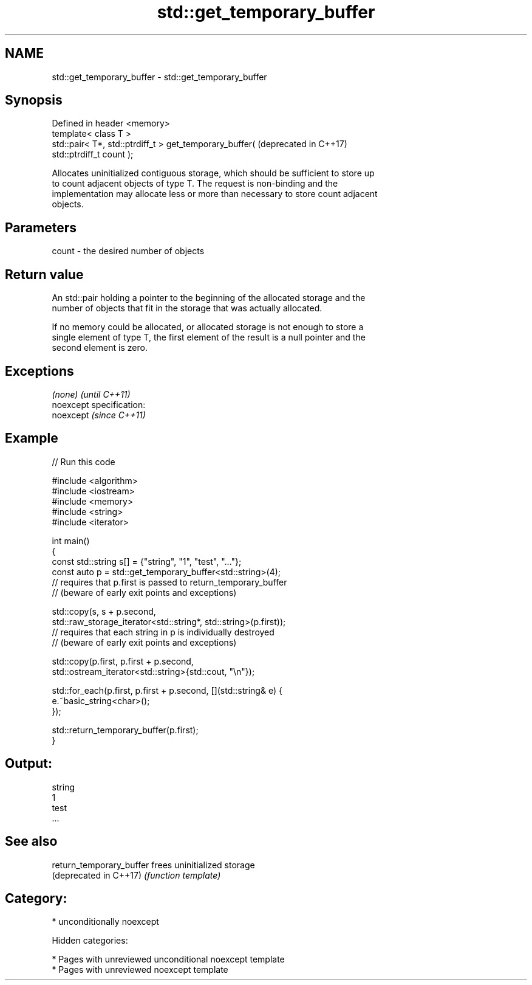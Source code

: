 .TH std::get_temporary_buffer 3 "2018.03.28" "http://cppreference.com" "C++ Standard Libary"
.SH NAME
std::get_temporary_buffer \- std::get_temporary_buffer

.SH Synopsis
   Defined in header <memory>
   template< class T >
   std::pair< T*, std::ptrdiff_t > get_temporary_buffer(          (deprecated in C++17)
   std::ptrdiff_t count );

   Allocates uninitialized contiguous storage, which should be sufficient to store up
   to count adjacent objects of type T. The request is non-binding and the
   implementation may allocate less or more than necessary to store count adjacent
   objects.

.SH Parameters

   count - the desired number of objects

.SH Return value

   An std::pair holding a pointer to the beginning of the allocated storage and the
   number of objects that fit in the storage that was actually allocated.

   If no memory could be allocated, or allocated storage is not enough to store a
   single element of type T, the first element of the result is a null pointer and the
   second element is zero.

.SH Exceptions

   \fI(none)\fP                    \fI(until C++11)\fP
   noexcept specification:  
   noexcept                  \fI(since C++11)\fP
     

.SH Example

   
   
// Run this code

 #include <algorithm>
 #include <iostream>
 #include <memory>
 #include <string>
 #include <iterator>
  
 int main()
 {
     const std::string s[] = {"string", "1", "test", "..."};
     const auto p = std::get_temporary_buffer<std::string>(4);
     // requires that p.first is passed to return_temporary_buffer
     // (beware of early exit points and exceptions)
  
     std::copy(s, s + p.second,
               std::raw_storage_iterator<std::string*, std::string>(p.first));
     // requires that each string in p is individually destroyed
     // (beware of early exit points and exceptions)
  
     std::copy(p.first, p.first + p.second,
               std::ostream_iterator<std::string>{std::cout, "\\n"});
  
     std::for_each(p.first, p.first + p.second, [](std::string& e) {
         e.~basic_string<char>();
     });
  
     std::return_temporary_buffer(p.first);
 }

.SH Output:

 string
 1
 test
 ...

.SH See also

   return_temporary_buffer frees uninitialized storage
   (deprecated in C++17)   \fI(function template)\fP 

.SH Category:

     * unconditionally noexcept

   Hidden categories:

     * Pages with unreviewed unconditional noexcept template
     * Pages with unreviewed noexcept template
